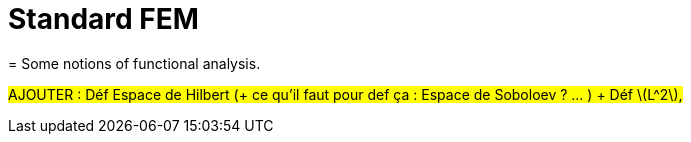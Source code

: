 :stem: latexmath
:xrefstyle: short
= Standard FEM
= Some notions of functional analysis.

#AJOUTER : Déf Espace de Hilbert (+ ce qu'il faut pour def ça : Espace de Soboloev ? ... ) + Déf stem:[L^2],#

